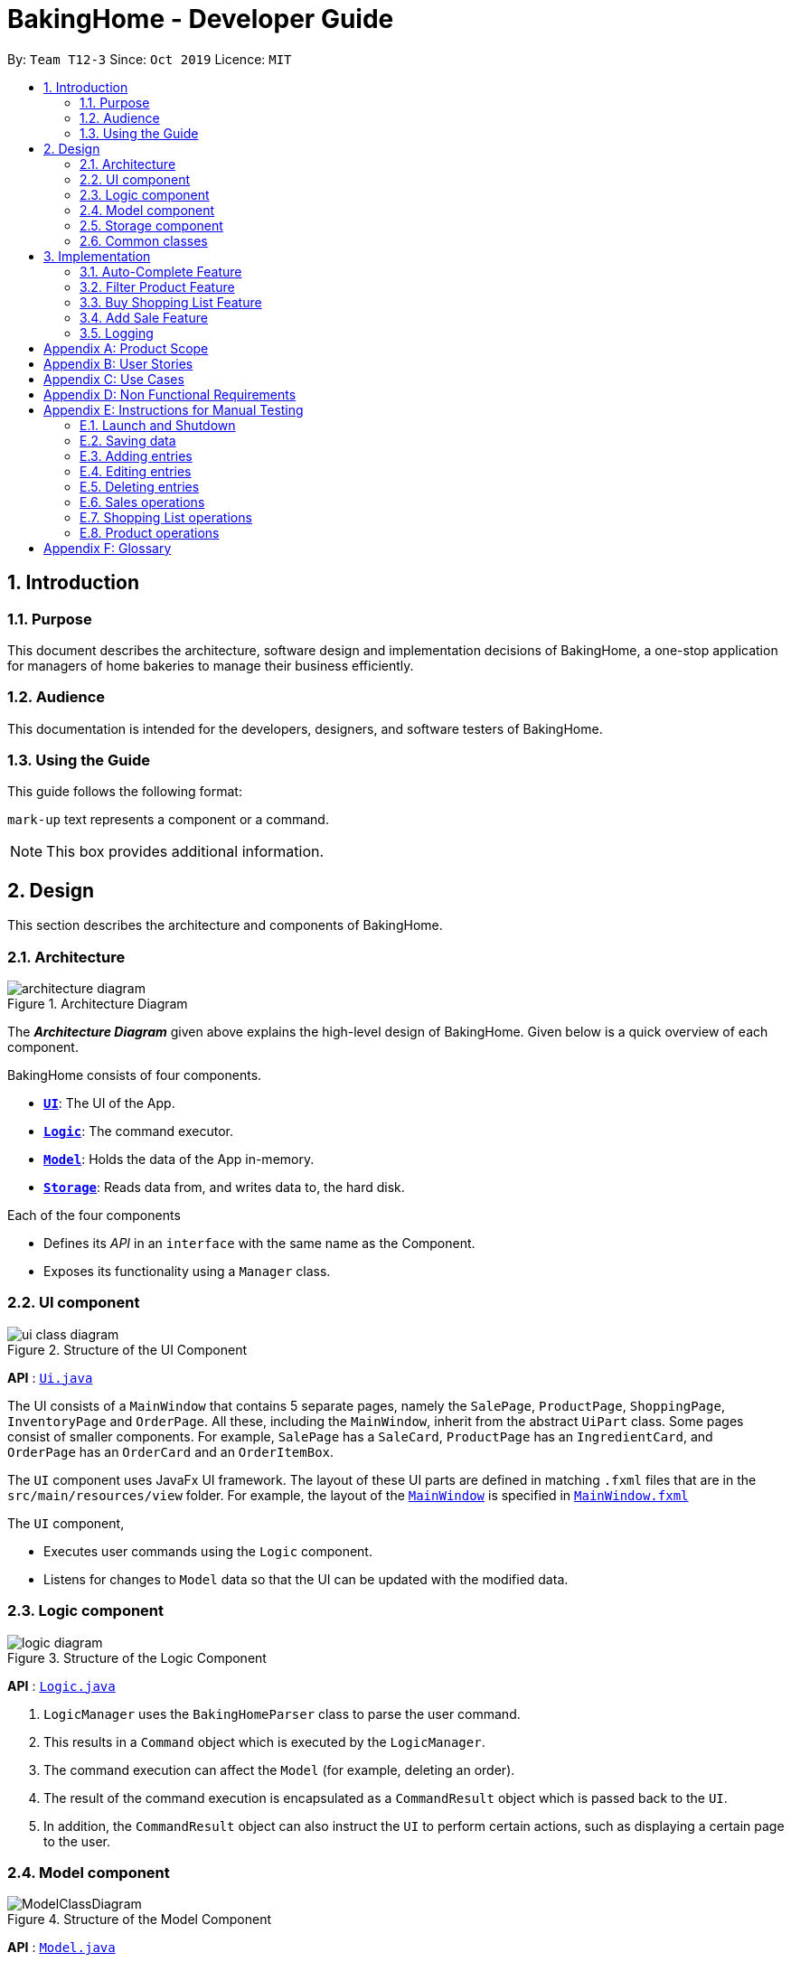 = BakingHome - Developer Guide
:site-section: DeveloperGuide
:toc:
:toc-title:
:toc-placement: preamble
:sectnums:
:imagesDir: images
:stylesDir: stylesheets
:xrefstyle: full
ifdef::env-github[]
:tip-caption: :bulb:
:note-caption: :information_source:
:warning-caption: :warning:
endif::[]

By: `Team T12-3`      Since: `Oct 2019`      Licence: `MIT`

<<<

== Introduction

=== Purpose

This document describes the architecture, software design and implementation decisions of BakingHome, a one-stop application for managers of home bakeries to manage their business efficiently.

=== Audience

This documentation is intended for the developers, designers, and software testers of BakingHome.

=== Using the Guide

This guide follows the following format:

`mark-up` text represents a component or a command.

[NOTE]
This box provides additional information.

<<<
== Design

This section describes the architecture and components of BakingHome.
[[Design-Architecture]]
=== Architecture

.Architecture Diagram
image::architecture_diagram.png[]

The *_Architecture Diagram_* given above explains the high-level design of BakingHome.
Given below is a quick overview of each component.

BakingHome consists of four components.

* <<Design-Ui,*`UI`*>>: The UI of the App.
* <<Design-Logic,*`Logic`*>>: The command executor.
* <<Design-Model,*`Model`*>>: Holds the data of the App in-memory.
* <<Design-Storage,*`Storage`*>>: Reads data from, and writes data to, the hard disk.

Each of the four components

* Defines its _API_ in an `interface` with the same name as the Component.
* Exposes its functionality using a `Manager` class.

[[Design-Ui]]
=== UI component

.Structure of the UI Component
image::ui_class_diagram.png[]

*API* : link:{https://github.com/AY1920S1-CS2113T-T12-3/main}/src/main/java/seedu/address/ui/Ui.java[`Ui.java`]

The UI consists of a `MainWindow` that contains 5 separate pages, namely the `SalePage`,
`ProductPage`, `ShoppingPage`, `InventoryPage` and `OrderPage`.
All these, including the `MainWindow`, inherit from the abstract `UiPart` class.
Some pages consist of smaller components.
For example, `SalePage` has a `SaleCard`, `ProductPage` has an
`IngredientCard`, and `OrderPage` has an `OrderCard` and an `OrderItemBox`.

The `UI` component uses JavaFx UI framework.
The layout of these UI parts are defined in matching `.fxml`
files that are in the `src/main/resources/view` folder.
For example, the layout of the link:https://github.com/AY1920S1-CS2113T-T12-3/main/blob/master/src/main/java/duke/ui/MainWindow.java[`MainWindow`] is specified in
link:https://github.com/AY1920S1-CS2113T-T12-3/main/blob/master/src/main/resources/view/MainWindow.fxml[`MainWindow.fxml`]

The `UI` component,

* Executes user commands using the `Logic` component.
* Listens for changes to `Model` data so that the UI can be updated with the modified data.

[[Design-Logic]]
=== Logic component

[[fig-LogicClassDiagram]]
.Structure of the Logic Component
image::logic_diagram.png[]

*API* :
link:https://github.com/AY1920S1-CS2113T-T12-3/main/blob/master/src/main/java/duke/logic/Logic.java[`Logic.java`]

. `LogicManager` uses the `BakingHomeParser` class to parse the user command.
.  This results in a `Command` object which is executed by the `LogicManager`.
. The command execution can affect the `Model` (for example, deleting an order).
. The result of the command execution is encapsulated as a `CommandResult` object which is passed back to the `UI`.
. In addition, the `CommandResult` object can also instruct the `UI` to perform certain actions, such as displaying a certain page to the user.


[[Design-Model]]
=== Model component

.Structure of the Model Component
image::ModelClassDiagram.png[]

*API* :
link:https://github.com/AY1920S1-CS2113T-T12-3/main/blob/master/src/main/java/duke/model/Model.java[`Model.java`]

The `Model`,

* Stores classes that are used for BakingHome (namely Ingredient, Customer, Order, IngredientInfoList, IngredientItemList, Product, ProductIngredient, Sale)

* Exposes unmodifiable `ObservableList<>` of Orders, Products, Sales, Inventory, and ShoppingList that can be 'observed' e.g. the UI can be bound to this list so that the UI automatically updates when the data in the list change.

* Does not depend on any of the other three components.

* Stores the UniqueEntityLists used for BakingHome and its methods.

[[Design-Storage]]
=== Storage component

.Structure of the Storage Component
image::storage_diagram.png[]

*API* :
link:https://github.com/AY1920S1-CS2113T-T12-3/main/tree/master/src/main/java/duke/storage/BakingHomeStorage.java[`BakingHomeStorage.java`]

The `Storage` component,

* Can save the Ingredient objects, Ingredient Item objects, Order objects, Product objects, Product Item objects, Sale objects, and Shortcut objects, in json format and read it back.

[[Design-Commons]]
=== Common classes

Classes used by multiple components are in the `duke.commons` package.

<<<

== Implementation

This section describes some noteworthy details on how certain features are implemented.

=== Auto-Complete Feature

BakingHome comes with an auto-complete feature that predicts the commands or arguments that the user attempts to type based on what has already been entered.
Auto-Complete is invoked by pressing the `Tab` key.
If there are multiple suggestions available, the user can navigate among the suggestions by repeatedly pressing the `Tab` key.

==== Implementation

The auto-complete mechanism is facilitated by `AutoCompleter` in `Logic` component.

`AutoCompleter` has a nested class `Input`, which represents the details of user input, including the `text` and the `caretPosition`.

`AutoCompleter` implements the following operations:

* `AutoCompleter#addCommandClass(Class<? extends Command>)` -- Adds a command class for `AutoCompleter` to complete.

* `AutoCompleter#isAutoCompletable(Input)` -- Returns true if the current user input can be completed by `AutoCompleter`.

* `AutoCompleter#complete()` -- Returns an `Input` object that specifies the details of the user input after auto-completion.

The last two operations are exposed in the `Model` interface as `Model#isAutoCompletable(Input)()` and `Model#complete()` respectively.


===== Workflow

When the user presses a key in the command box, command box checks if the key pressed is `Tab`.
If `Tab` is pressed, the command box checks with `AutoCompleter` to verify if the current input is auto-completable.
If the state is eligible for auto-completion, the command box will request for a suggestion by calling `Model#complete()` and set its text and caret position accordingly.
The workflow is illustrated in the diagram below:


.Workflow of AutoCompleter
image::auto_complete_activity_diagram.png[]


===== Navigating among suggestions

The auto-complete feature allows users to navigate among possible suggestions by repeatedly pressing `Tab`.

Internally, `AutoCompleter` maintains a list `suggestionList` containing all possible `Input` suggestions. `suggestionList` is implemented as a cyclic list by maintaining a `suggestionPointer`:

* When `AutoCompleter#complete()` is called, the `Input` object pointed by `suggestionPointer` in `suggestionList` is returned, and `suggestionPointer` is set to `(suggestionPointer + 1) % suggestionList.size()`.

* `suggestionList` is updated if the user input no longer matches any of the suggestions in `suggestionList`.

===== Extending Auto-Complete to More Commands

Following the Open-Closed Principle, the Auto-Complete feature is highly extensible.

You can add a command to support auto-completion by taking the following steps:

*Step 1.* Declare `AUTO_COMPLETE_INDICATOR` and `AUTO_COMPLETE_PARAMETERS` fields in your command class.

[NOTE]
`AUTO_COMPLETE_INDICATOR` is a string specifying when the arguments should be completed.
Auto-complete only completes the arguments of a command when the text in command box with that command's `AUTO_COMPLETE_INDICATOR`.
`AUTO_COMPLETE_PARAMETERS` is an array of `Prefix` that you want to auto-complete.

An example is shown below:
```java
public class AddOrderCommand extends Command {
    public static final String AUTO_COMPLETE_INDICATOR = "order add"; // This tells AutoCompleter that  if  user input begins with "order add", it should be recognized as an AddOrderCommand by AutoCompleter.
    public static final Prefix[] AUTO_COMPLETE_PARAMETERS = new Prefix("by"), new Prefix("name"); //This tells AutoCompleter that  AddOrderCommand has these parameters.
}
```

*Step 2.* Add the command to `AutoCompleter` by calling `AutoCompleter#addCommandClass(Class<? extends Command>)`

==== Design considerations

===== Aspect 1: Extending AutoComplete to more commands

* Alternative 1: Hard-code command words and arguments in AutoCompleter class.

** Pros: Easy to implement.

** Cons: Violates the Open-Closed Principle because developers need to modify AutoCompleter's internal structure to add new commands.
Also, it makes code more coupled since if we change parameters of a command, we need to change corresponding fields in AutoCompleter as well.

* Alternative 2 (Current choice): Use Reflection API to obtain command words and arguments from CommandClass at runtime.

** Pros: Avoids modification to the internal structure of AutoCompleter class

** Cons: Since Reflection allows code to perform operations that would be illegal in non-reflective code, it could lead to unexpected side-effects if implemented wrongly.

===== Aspect 2: Displaying multiple suggestions

* Alternative 1: Use a drop-down list to display all possible suggestions.
** Pros: Intuitive and allows users to see all possible commands in one place.
** Cons: Hard to implement.
May require additional components other than JavaFx's built-in components.

* Alternative 2 (Current choice): Navigate between possible suggestions by repeatedly pressing `Tab` key.
** Pros: Easier to implement since no additional components are needed
** Cons: Cannot display all possible commands in one place.

=== Filter Product Feature

==== Implementation

BakingHome's products can have two status: `ACTIVE` or `ARCHIVE`.
This feature allows user to view products with a given certain status, i.e. shows only products with an ARCHIVE status.

The filter mechanism in product is facilitated by
https://docs.oracle.com/javase/8/javafx/api/javafx/collections/transformation/FilteredList.html[FilteredList]
which wraps a ObservableList and
filters using the provided Predicate.
A `FilteredList<Product> filteredProducts` is stored in the `ModelManager`.
In `BakingHome`, there is an
`ObservableList<Product> products` which contains all products, regardless of its status. `filteredProducts`
in the ModelManager is initialized with this ObservableList.

Since a FilteredList needs a Predicate, which matches the elements in the source list that should be visible, the filter mechanism implements the following operation to support filtering:

* `Model#updateFilteredProductList(Predicate<Product> predicate)` -- Sets the value of the property Predicate in the `filteredProducts`.

** Predicates are declared statically in the `Model` interface, namely
`PREDICATE_SHOW_ACTIVE_PRODUCTS`, `PREDICATE_SHOW_ARCHIVE_PRODUCTS`, and `PREDICATE_SHOW_ALL_PRODUCT`.
In particular `PREDICATE_SHOW_ARCHIVE_PRODUCTS` is as follows
```java
    Predicate<Product> PREDICATE_SHOW_ARCHIVE_PRODUCTS = product -> {
        return product.getStatus() == Product.Status.ARCHIVE;
    };
```

** The `ListProductCommand` will call this method to change the visibility of products with different status by passing in the corresponding predicate.

An example usage scenario and how the filter mechanism behaves at each step is shown below.

**Step 1.** The user launches the application for the first time.
`UniqueProductList` will be initialized with a list of default products in BakingHome.
This list contains a few active products and a few archived products.

**Step 2.** The user inputs `product filter -scope archive` to list all archived products. `UI` passes the input to `Logic`.
Logic then uses a few `Parser` classes to extract layers of information out as seen from steps 3 to 5.

**Step 3.** Logic passes the user input to `BakingHomeParser`. `BakingHomeParser` identifies that this is a `ProductCommand`
through the word "product".
It then creates a
`ProductCommandParser` to parse the remaining information, i.e. "filter -scope archive".

**Step 4.** `ProductCommandParser` identifies that this is a `FilterProductCommand` through the word "filter".
It then creates a `FilterProductCommandParser` to parse the scope.

**Step 5.** `FilterProductCommandParser` parse "-scope archive" and get the scope.
It then returns a
`FilterProductCommand` with the scope information.

**Step 6.** `Logic` finally gets the `FilterProductCommand` and execute it.
The execution firstly calls
`Model#updateFilteredProductList(Predicate<Product> predicate)` to update the Predicate in
`filteredProducts` in `Model`.
This execution then returns a `CommandResult` to `UI`, containing the response to the user.

**Step 7.** `UI` displays the response in the `CommandResult`.
In addition, UI will change to display archived products after model updates `filteredProducts`, since `UI` is constantly listening for the change in `Model`.

The Sequence Diagram below shows how the components interact with each other for the above mentioned scenario.

.Sequence Diagram for Filter Product Mechanism
image::FilterProductSD.png[]

Note that almost all other commands follow the same sequence, with different `Command` and `Parser` classes.

==== Design considerations

* Alternative 1 (current choice): Save all products in an `ObservableList` in `BakingHome`, and keep a
`FilteredList` in the `ModelManager`. `ProductCommandParser` parses the user input and gets the Predicate to update the `FilteredList`.
** Advantages: Implementation is clearer and code is more human-readable.
** Disadvantages: More difficult to write a Predicate.

* Alternative 2: Keep two separate product lists, one for archived products and one for active products.
** Advantages: Fast access to products of both status.
** Disadvantages: Implementation will become complicated.
It also makes it very expensive when adding features like sorting all products according to name, price or cost.

* Alternative 2: Keep only one list of products.
Loop through the list to get the products with the desired status.
** Advantages: Simplicity in storing data.
** Disadvantages: Time complexity is very high, resulting in a slow response of the application when the product list gets long.

=== Buy Shopping List Feature

BakingHome comes with a `shop buy` command in its shopping list feature.
This command transfers ingredients and its respective quantity from the shopping list to the inventory list.
It will then generate a sales transaction automatically in the Sales page.

==== Implementation

The `shop buy` feature is facilitated by the `UniqueEntityLists` initialized in BakingHome, which is an implementation of `Iterable` and contains an `ObservableList`.
There are 3 `UniqueEntityLists`, `inventory`, `shoppingList` and `sales`, which are involved in this feature and each of them has an `add` and `set` operation.

* `UniqueEntityList<class>#add(toAdd)` - Adds object `toAdd` into the `ObservableList` stored in the `UniqueEntityList`.

* `UniqueEntityList<class>#set(toEdit, edited)` - Replaces object `toEdit` with the new object `edited` in the `ObservableList` stored in the `UniqueEntityList`.
Object
`edited` will take the index position of object `toEdit` in the `ObservableList`.

These operations are exposed in the `Model` interface as `Model#addInventory`, `Model#setInventory`, `Model#setShoppingList`, and `Model#addSaleFromShopping`.
The `UniqueEntityLists` are also exposed in the `Model` as `FilteredLists`, which wraps an `ObservableList` and filters using the provided `Predicate`.

==== Workflow

Given below is an example usage scenario and how the `shop buy` mechanism works.

*Step 1.* The user launches the application for the first time.
The `UniqueEntityLists` `inventory`, `shoppingList`, and `sales` are initialized in BakingHome with the initial data stored in the `Storage`.

*Step 2.* The user inputs `shop buy 1,2` command to buy the first and second ingredient in the shopping list.
This command goes through the `Parser` to get the indices of the ingredients to be bought and executes the `BuyShoppingCommand`.

*Step 3.* The `BuyShoppingCommand` calls the `FilteredLists` stored in the `Model`
through `Model#getFilteredInventoryList()`, `Model#getFilteredShoppingList()` and stores them in the `ArrayLists<Item<Ingredient>>` `inventoryList` and `shoppingList` respectively.

*Step 4.* For every index, the `Item<Ingredient>` object is called from `shoppingList`.
Each ingredient is checked whether `inventoryList` already contains it using
`inventoryList#contain(Item<Ingredient> toBuy)`.

* If `inventoryList` contains it, a new `Item<Ingredient>` constructor is created with the added quantities of both lists.
The new constructor then replaces the current one in `inventoryList` using the `inventoryList#set()` method.

* Else, the `Item<Ingredient>` object in `shoppingList` is just added to `inventoryList` using the `inventoryList#add()` method.

*Step 6.* For every ingredient that is bought in the shopping list, a new `Item<Ingredient>` constructor is created using the original ingredient’s data but with quantity = 0. This new constructor then replaces the current one in `shoppingList` using the `shoppingList#set()` method.

*Step 7.* `BuyShoppingCommand` will calculate the total cost of the ingredients bought and pass it as parameters to `AddSaleFromShopping` method in `Model`, along with an `ArrayList` of the bought ingredients. `AddSaleFromShopping` will then create a `Sale` constructor with these values and add it to `sales`.

*Step 8.* These will be updated in the `UI` automatically as these objects are stored in `ObservableLists`.

The following sequence diagram shows how the `shop buy` mechanism works in showing the correct UI to the user after a `shop buy` command is inputted.

.Sequence Diagram for Shop Buy Mechanism
image::shopBuySD.png[]

==== Design considerations

* Alternative 1: Removing the ingredients from the shopping list after they are bought.

** Pros: The shopping list is clearer and more readable for the user as redundant ingredients that he/she has already bought will not be shown on the list.

** Cons: The costs and remarks that the user had made will be lost and he has to input them again the next time he wants to buy the same ingredients.

* Alternative 2 (current choice): Set the bought ingredients’ quantity to 0 in the shopping list.

** Pros: There is a saved template of the shopping list with past costs and remarks of the ingredients, making it convenient for the user to just edit the quantity to the quantity he needs to buy.

** Cons: The shopping list may become very cluttered with too many ingredients.
Hence, a `shop list` command can be executed in the command line to filter out ingredients that have 0 quantity.

=== Add Sale Feature

For every purchase made under the shopping tab and every order delivered successfully under the orders tab,
a sale entry is automatically added into BakingHome.
Apart from that, users can manually add their own sale entries by using the `sale add` command.
These entries can then be accessed under the Sales tab in the application.

==== Implementation

The `sale add` feature involves adding a `Sale` object to a `UniqueEntityList` named `sales` which is initialized inside BakingHome.
A filtered copy of this list is also found inside `ModelManager` named `filteredSales`.
Having two separate lists allow us to store all `Sale` objects that have been added while at the same time displaying only the desired entries using predicates.

Similar to the other 3 features, the operations to edit the two lists are exposed in `ModelManager` as the following public methods:

* `ModelManager#AddSale(sale)` – Adds a `Sale` object to the `UniqueEntityList` `sales`. The `filteredList` is also updated to show the new entry and filter predicate is reset to show all entries.

* `ModelManager#AddSaleFromOrder(order)` – Same as the above. Except the argument being passed in is an `Order` object, from which the necessary fields are being copied over to a new `Sale` object being created and added to the two lists.

* `ModelManager#AddSaleFromProduct(totalCost, toBuyList)` – Same as the above. Except the arguments being passed in are a `double` value (total cost) and an `ArrayList` (ingredients). A new `Sale` object is created with a fixed description denoting its origin from Products. The value and remarks are populated with the given value and ingredient lists respectively.

==== Workflow

Given below is an example usage scenario and how the add sale command works.

*Step 1.* The user launches the application for the first time. The `UniqueEntityList` `sales` is initialized in BakingHome with the initial data stored in the storage.

*Step 2.* The user inputs `sale add -desc TestDescription -val 12.34` to add a `Sale` entry with description “TestDescription” and positive value of 12.34 in revenue to sales.

*Step 3.* The command is parsed by SaleParserUtil to collect the relevant `String` and `Double` data which are then copied over to the new `Sale` object. The fields that are not given are initialized to their default value.

*Step 4.* `ModelManager#AddSale()` is called which in turn calls `BakingHome#AddSale()` and passes the created `Sale` object into the `UniqueEntityList` `sales`. At the same time, the `FilteredSaleList` is updated with the predicate `PREDICATE_SHOW_ALL_SALES` which as the name suggests, is used to display every sale entry.

==== Design Considerations

* Alternative 1 (current implementation): Store all sale entries in an `ObservableList` in BakingHome and keep a `FilteredList` in `ModelManager`.
** Pros: Implementation is clearer and code is more readable.
**	Cons: Memory is wasted in keeping two sets of the list.

* Alternative 2: Store only one sale list. Loop through the list to get the desired entries for display.
** Pros: Structure is simpler.
** Cons: Time complexity is higher, which may result in slower queries especially as the number of entries increase.

* Alternative 3: Store a new list for each month / year.
** Pros: Fast access times and easy transfer of data should new features require sale data for a specific month.
** Cons: Potentially messier code.

=== Logging

We are using `java.util.logging` package for logging. The `LogsCenter` class is used to manage the logging levels and logging destinations.

* The `Logger` for a class can be obtained using `LogsCenter.getLogger(Class)` which will log messages according to the specified logging level
* Currently log messages are output through: `Console` and to a `.log` file.

*Logging Levels*

* `SEVERE` : Critical problem detected which may possibly cause the termination of the application.
* `WARNING` : Can continue, but with caution.
* `INFO` : Information showing the noteworthy actions by the App.
* `FINE` : Details that is not usually noteworthy but may be useful in debugging. e.g. print the actual list instead of just its size

<<<

[appendix]
== Product Scope

*Target user profile*:

Bakery managers of home bakeries, who prefer typing and is willing to use a Desktop application to manage his business.

Such a manager needs to take care of every single aspect of his bakery business, from allocating responsibilities and keeping track of revenue, to taking the customer's order.
He might even need to do the baking, since there is limited manpower.

Though currently there are many well-developed applications for the work he needs to do, there isn't one that integrates all the features he needs.
Thus, it is hard for him to switch between different apps to manage his bakery business.

BakingHome is a one-stop desktop application that has all the important features for such a manager to eliminate the trouble of changing between different apps.

*Value proposition*:

A one-stop bakery management system for home bakeries.

<<<

[appendix]
== User Stories

Priorities: High (must have) - `* * \*`, Medium (nice to have) - `* \*`, Low (unlikely to have) - `*`

[width="100%",cols="10%,10%,40%,<40%",options="header",]
|=======================================================================
|Priority |As a ... |I want to ... |So that I can...

|`* * *` |user |Add products with details |Track what products my bakery has

|`* * *` |user |Edit a product's details |Keep my products updated to new improvements

|`* * *` |user |Delete a product |Remove irrelevant products that have been phased out

|`* *` |user |Archive a product |In case my business has evolved but I do not want to lose an older product

|`* *` |user |Have a default ingredient cost calculated for me even if I don't enter the cost |Have
something to refer to when deciding the retail price

|`* *` |user | Search for a product through keywords| find a product easily when the list gets long.

|`* *`|user | Sort products through name, cost, price, profit| find a product easily when the list gets long.

|`* * *` |user |Add a new order without specifying any details| Add orders more quickly

|`* * *` |user |Edit an order's details |Adjust the order if my customer's preferences change

|`* * *` |user |Delete multiple orders in one go |Save myself from the trouble of deleting them one by one

|`* *` |user |Sort the orders by date created, deadline, and total price |Look for orders more easily

|`* *` |careless user |Undo deleting an order | save myself from the trouble of typing out the whole order again

|`* *` |user |Mark orders as done, canceled or completed | Track the status of my orders more easily

|`* * *` |user |Add, edit and delete my ingredients in the shopping list easily |Manage the bakery more easily

|`* * *` |user |Transfer my ingredients from the shopping list to inventory list in a single step |Save the trouble of having to manually re-key every single ingredient

|`* *` |user |Clear all list items in one go | saved myself from the trouble of deleting one by one

|`* *` |user |Be able to know the price or estimated prices of the ingredients in my shopping list |I can budget myself and cut costs if necessary

|`* *` |user |Be able to track the expiry dates of ingredients in my inventory |Keep stock without having to physically check it myself

|`* *` |user |Be reminded of ingredients that are going to expire soon in the inventory |Reduce wastage of ingredients

|`* *` |user |Have saved templates of my shopping lists |I do not have to input main ingredients that I usually buy every time

|`*` |user |Be able to input the places of the ingredients sold in my shopping list and sort those ingredients according to those places |I do not miss out an ingredient when going shopping at a certain location

|`*` |user |Input where I store my ingredients in my inventory |I can find them easily in real life

|`* * *` |user |Store my transactions |Reference them easily in the future

|`* * *` |user |Edit older transaction details |Change individual records which may have been logged wrongly

|`* * *` |user |Delete older transaction |Remove older and irrelevant data from my sales calculations

|`* *` |user |Automatically log expenditures and sales |There is no need to retype information from completing an order or shopping buy

|`* *` |user |Calculate revenue, cost and hence profit instantly |Check the bakery's finances with a quick glance
|=======================================================================

<<<

[appendix]
== Use Cases

(For all use cases below, the *System* is `BakingHome` and the *Actor* is the `user`, unless specified otherwise)

[discrete]
=== Use case 1: Deleting an Order

*MSS*

1. User requests to list all orders.
2. BakingHome shows a list of orders.
3. User requests to delete a specific order or multiple orders in the list.
4. BakingHome deletes the order(s).
+
Use case ends.

*Extensions*

[none]
* 2a.
The list is empty.
+
Use case ends.

* 3a.
The given index(indices) is(are) invalid.
+
[none]
** 3a1. BakingHome shows an error message.
+
Use case resumes at step 2.

[discrete]
=== Use case 2: Buying an ingredient in the shopping list

*MSS*

1. User requests to list all ingredients in the shopping list.
2. BakingHome shows a list of ingredients.
3. User requests to buy a specific ingredient or multiple ingredients in the shopping list.
4. BakingHome transfers these ingredients from the shopping list to the inventory list and adds a sales transaction with the total cost of the bought ingredients to the Sales page.
+
Use case ends.

*Extensions*

[none]
* 2a.The list is empty.
+
Use case ends.

* 3a.
The given index(indices) is(are) invalid.
+
[none]
** 3a1. BakingHome shows an error message.
+
Use case resumes at step 2.

[discrete]
=== Use case 3: Completing an Order

*MSS*

1. User requests to list all orders.
2. BakingHome shows a list of orders.
3. User requests to complete a specific order or multiple orders in the list.
4. BakingHome checks inventory for the required ingredients by the order and deducts the necessary amount from inventory (if insufficient it deducts to zero).
6. BakingHome marks the order(s) as complete.
+
Use case ends.

*Extensions*

[none]
* 2a.
The list is empty.
+
Use case ends.

* 3a.
The given index(indices) is(are) invalid.
+
[none]
** 3a1. BakingHome shows an error message.
+
Use case resumes at step 2.

[discrete]
=== Use case 4: Deleting a Sale Entry

*MSS*

1. User requests to list all sales.
2. BakingHome shows a list of sales.
3. User requests to delete a specific sale or multiple sales in the list.
4. BakingHome deletes the sale(s).
+
Use case ends.

[discrete]
=== Use case 5: Viewing Active Orders

*MSS*

1. User requests to list all active orders.
2. BakingHome shows a list of active orders.
+
Use case ends.

[discrete]
=== Use case 6: Viewing Product's ingredients

*Precondition:* BakingHome has at least 1 product in the product list.

*MSS*

1. User request to list products
2. BakingHome lists products
3. User request to view a specific product's ingredients
4. BakingHome shows the ingredients of that product
+
Use case ends.

* 3a.
The given index(indices) is(are) invalid.
+
[none]
** 3a1. BakingHome shows an error message.
+
Use case resumes at step 2.

[discrete]
=== Use case 7: Show a Product

* **Precondition:** User has at least 1 product in the product list.

* **MSS**

1. User can be viewing any pages.
2. User enters a ShowProductCommand indicating the index of the product to be shown, e.g. `product show 1`.
3. BakingHome parses the command.
4. BakingHome executes the command.
5. BakingHome displays the details of the product.
* **Extensions**

[none]
** 3a.
BakingHome detects a invalid command.
** 3a1. BakingHome shows an error message
** 3a2. Use case ends.

<<<

[appendix]
== Non Functional Requirements

. Should be an open-source project.
. Should be portable (i.e. it does not require installation to run).
. Should a single user application.
. Should work on any <<mainstream-os,mainstream OS>> as long as it has Java `11` installed.
. Should be able to hold up to 150 entities without a noticeable sluggishness in performance for typical usage.
. Should have a low response time of not more than 2 seconds.
. Changes are saved automatically and no manual saving is needed.
. A user with above average typing speed for regular English text (i.e. not code, not system admin commands) should be able to accomplish most of the tasks faster using commands than using the mouse.
. A user would be able to execute every operation with typing only, and without the assist of a mouse

<<<


[appendix]
== Instructions for Manual Testing

Given below are instructions to test the app manually.

[NOTE]
These instructions only provide a starting point for testers to work on; testers are expected to do more _exploratory_ testing.

=== Launch and Shutdown

. Initial launch

.. Download the jar file and copy into an empty folder
.. Run the jar file in console using `java -jar` +
   Expected: Shows the GUI. The window size may not be optimum.

. Showdown

.. Enter `exit` in command box. +
   Expected: The application quits.

=== Saving data

. Dealing with missing/corrupted data files

.. Test case (missing data file): Delete the folder `data` in BakingHome's directory and restart BakingHome +
   Expected: BakingHome loads demo data
.. Test case (corrupted data file): Change the content of data file at `data/baking.json` to "This file is damaged" and restart BakingHome. +
   Expected: BakingHome loads demo data



BakingHome provides basic Add, Edit, Delete operations for all sections.

=== Adding entries

[cols="1,1,1",options="header"]
.Add Operation
|===
|Section
|Test Case
|Expected Output


.3+|Products
2+| Product with name `Bread` and `Cheese cake` are not in the product list.

|`product add -name Bread`
|A new product named Bread is added.
Ingredient cost and Retail price are both $0.0.
Status is active.


|`product add -name Cheese cake -ingt [Cream cheese, 3] [Sugar, 5] -cost 3.0 -price 5.9`
to check the ingredients
|A new product named `Cheese cake` is added.
Ingredient cost are $3 and Retail price is $5.9. Status is active. Use `product show INDEX_OF_CHEESE_CAKE`
to check ingredients

.6+|Orders
|`order add -name Jiajun`
|A new order with no item is added. The order’s customer name field is Jiajun

|`order add -name abcdabcdabcdabcdabcdabcd`
| An error message pops up. The error message is "Name should be no more than 20 characters"

|`order add -rmk abcdabcdabcdabcdabcdabcdabcdabcdabcdabcdabcdabcdabcdabcdabcdabcdabcdabcd`
|An error message pops up. The error message is "Remarks should be no more than 50 characters"

2+| Pre-requisite for below `Order`: Cake product should be in Product List; Fish product should not be in
Product List.

|`order add -item Cake, 1`
|A new order with one item Cake is added.

|`order add -item Fish, 1`
|A error message pops up.

.7+|Sales
2+|Adding an empty sale

|`sale add`
|A new sale with default value 0.0 is added. The sale’s description and remarks are "N/A" and date is set to current date and time.

|`sale add -desc Refund abcdeabcdeabcdeabcdeabcdeabcdeabcde has been completed`
|An error message pops up. The error message is "Description should be no more than 50 characters"

|`sale add -rmk Uvuvwevwevwe Onyetenyevwe Ugwemuhwem Osas Uvuvwevwevwe Onyetenyevwe Ugwemuhwem Osas`
|An error message pops up. The error message is "Remarks should be no more than 50 characters"

2+|Adding a sale with date


|`sale add -at 31/12/2019 23:00`
|A new sale with date Tue, Dec 31, 2019 23:00 is added

|`sale add -at 32/13/2019 23:00`
|An error message pops up
|===

=== Editing entries

Prerequisite: At least one entry in each list.
[cols="1,1,1",options="header"]
.Edit Operation
|===
|Section
|Test Case
|Expected Output
|Shopping
| `shop edit 1 -qty 10 -cost 10`
|In the shopping list, the first ingredient’s quantity is changed to 10, and its unit cost is changed to 10.
All other data that is not inputted as parameters will be unchanged.

|Products
|`product edit 1 -name _name -cost 5 -ingt [Cream cheese, 1.0]`
|The name of the first product is changed to _name, and cost is changed to $5. It has a ingredient Cream cheese associated. You can check the ingredient using command `product show 1`

|Orders
|`order edit 1 -name Eugene -rmk Birthday`
|In orders, the first order’s customer name is changed to Eugene, and the remarks is changed to Birthday
All other data that is not inputted as parameters will not be changed.
This is provided the order status is not completed. If the order status is completed, you cannot edit the order.
|===

=== Deleting entries

Delete operation have the same syntax for all five sections.
The table below use order as an example.
`order`
can be replaced with `inv`, `shop`, `product` and `sale`

[cols="1,1,2",options="header"]
[width="100%",cols="10%,45%,45%",options="header",]
.Delete Operation
|===
|Section
|Test Case
|Expected Output

.7+|Orders
2+|Deleting a single order

Prerequisites: At least 1 order in Order List

|`order remove 1`
|The first order is deleted from the list


|`order remove 0`
|No order is deleted. Error details shown in the pop-up bar

2+|Deleting multiple orders

Prerequisites: At least 2 orders in Order List


|`order remove 2, 1`
|The first and second orders are deleted


|`order remove 1~2`
|The first and second orders are deleted


|1. `order remove 1~x`

2. `order remove 1,x` (where x is larger than the list size)

3. `order remove 2~1`
|Error details shown in the pop-up bar.
|===

=== Sales operations

Sales can be filtered by time.

[cols="1,1,1",options="header"]
.Filter Operation
|===
|Section
|Test Case
|Expected Output

\
.3+|Sales
2+| Showing only sales between two dates not inclusive of date itself.


|`sale filter -from 01/01/2019 06:00 -to 10/01/2019 06:00`
| Sale entries starting from 02/01/2019 00:00 to 09/01/2019 23:59 are shown

| `sale -from 01/01/2019 15:00 -to 32/01/2019 15:00`
|Error is shown. Nothing changes to sale. Error details shown in the pop-up bar.

|===

=== Shopping List operations

[cols="1,1,1",options="header"]

.Buying Operation
|===
|Feature
|Test Case
|Expected

.3+|Buying a single ingredient. Prerequisites: At least 1 ingredient in Shopping List.
|`shop buy 1`
|The first ingredient is bought and transferred to Inventory List.

|`shop buy 0`
|No ingredients are bought.
Error details shown in the pop-up bar.

|`shop buy Cheese`
|No ingredients are bought.
Error details shown in the pop-up bar.

.2+|Buying multiple ingredients. Prerequisites: At least 2 ingredients in Shopping List.
|`shop buy 1, 2`
|The first and second ingredients are bought and transferred to Inventory List.

|`shop buy 0, 2`
|No ingredients are bought.
Error details shown in the pop-up bar.

|===

=== Product operations

[cols="1,1,1",options="header"]
.Filter Operation
|===
|Feature
|Test Case
|Expected

|Searching for products whose name contains the given keyword
|`product search -include cake`
|All products whose name include `cake` are listed.
List will be empty if no products' names contain `cake`.

.2+|Filtering Products by Categories, namely `active`, `archive` and `all`.
|`product filter -scope active`
|Only active products are listed.

|`product filter -scope all`
|Both active and archived products are listed. Note that no archived products will be shown if no products
are archived.

.2+|Sorting Products.
|`product sort -by cost -scope active -re`
|Active products are sorted by cost in ascending order.

|`product sort -by price`
|Active products are sorted by price in descending order.

|===

<<<

[appendix]
== Glossary

[[mainstream-os]]
Mainstream OS::
Windows, Linux, Unix, OS-X

<<<




